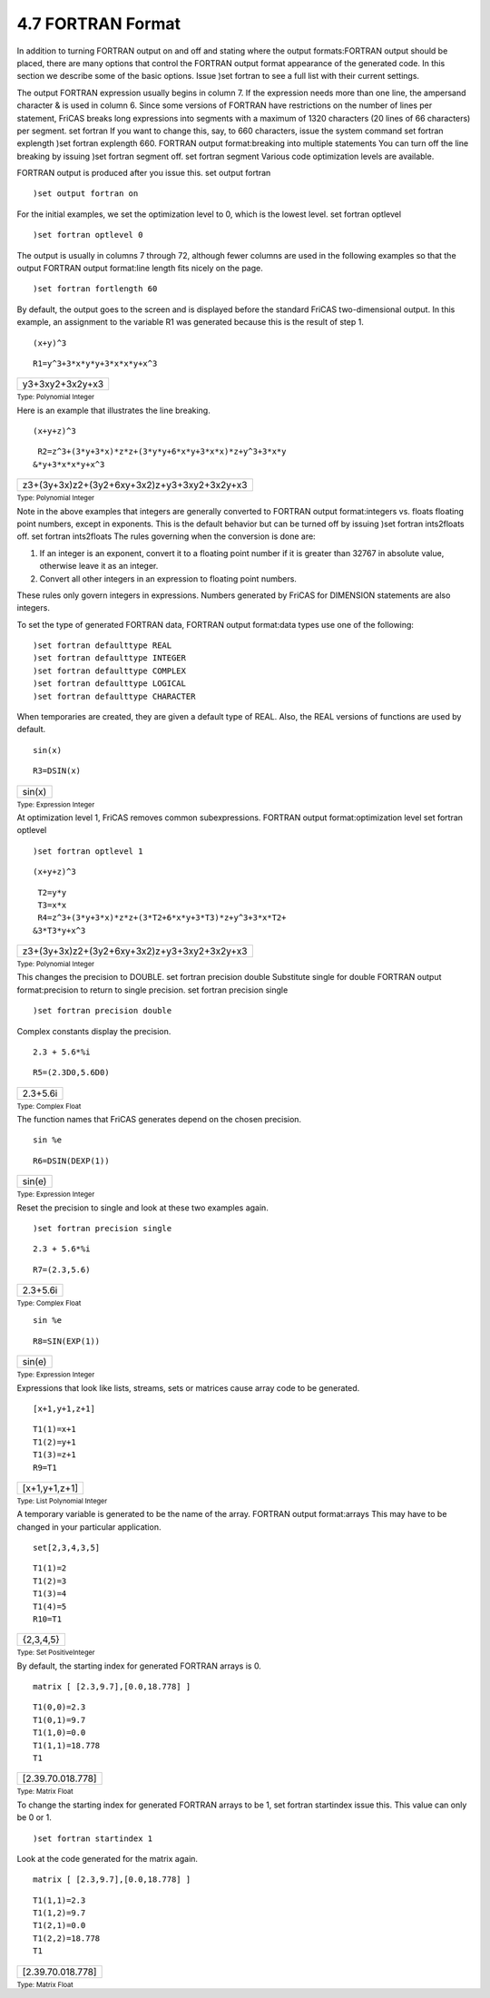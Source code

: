 .. status: ok



4.7 FORTRAN Format
------------------

In addition to turning FORTRAN output on and off and stating where the
output formats:FORTRAN output should be placed, there are many options
that control the FORTRAN output format appearance of the generated code.
In this section we describe some of the basic options. Issue )set
fortran to see a full list with their current settings.

The output FORTRAN expression usually begins in column 7. If the
expression needs more than one line, the ampersand character & is used
in column 6. Since some versions of FORTRAN have restrictions on the
number of lines per statement, FriCAS breaks long expressions into
segments with a maximum of 1320 characters (20 lines of 66 characters)
per segment. set fortran If you want to change this, say, to 660
characters, issue the system command set fortran explength )set fortran
explength 660. FORTRAN output format:breaking into multiple statements
You can turn off the line breaking by issuing )set fortran segment off.
set fortran segment Various code optimization levels are available.

FORTRAN output is produced after you issue this. set output fortran


.. spadInput
::

	)set output fortran on


.. spadMathAnswer
For the initial examples, we set the optimization level to 0, which is
the lowest level. set fortran optlevel


.. spadInput
::

	)set fortran optlevel 0


.. spadMathAnswer
The output is usually in columns 7 through 72, although fewer columns
are used in the following examples so that the output FORTRAN output
format:line length fits nicely on the page.


.. spadInput
::

	)set fortran fortlength 60


.. spadMathAnswer
By default, the output goes to the screen and is displayed before the
standard FriCAS two-dimensional output. In this example, an assignment
to the variable R1 was generated because this is the result of step 1.


.. spadInput
::

	(x+y)^3


.. spadMathAnswer
.. spadVerbatim

::

       R1=y^3+3*x*y*y+3*x*x*y+x^3




.. spadMathOutput
.. math::

+-------------------+
| y3+3xy2+3x2y+x3   |
+-------------------+




.. spadType

:sub:`Type: Polynomial Integer`



Here is an example that illustrates the line breaking.


.. spadInput
::

	(x+y+z)^3


.. spadMathAnswer
.. spadVerbatim

::

       R2=z^3+(3*y+3*x)*z*z+(3*y*y+6*x*y+3*x*x)*z+y^3+3*x*y
      &*y+3*x*x*y+x^3




.. spadMathOutput
.. math::

+-----------------------------------------------+
| z3+(3y+3x)z2+(3y2+6xy+3x2)z+y3+3xy2+3x2y+x3   |
+-----------------------------------------------+




.. spadType

:sub:`Type: Polynomial Integer`



Note in the above examples that integers are generally converted to
FORTRAN output format:integers vs. floats floating point numbers, except
in exponents. This is the default behavior but can be turned off by
issuing )set fortran ints2floats off. set fortran ints2floats The rules
governing when the conversion is done are:

#. If an integer is an exponent, convert it to a floating point number
   if it is greater than 32767 in absolute value, otherwise leave it as
   an integer.
#. Convert all other integers in an expression to floating point
   numbers.

These rules only govern integers in expressions. Numbers generated by
FriCAS for DIMENSION statements are also integers.

To set the type of generated FORTRAN data, FORTRAN output format:data
types use one of the following:


.. spadVerbatim

::

 )set fortran defaulttype REAL
 )set fortran defaulttype INTEGER
 )set fortran defaulttype COMPLEX
 )set fortran defaulttype LOGICAL
 )set fortran defaulttype CHARACTER



When temporaries are created, they are given a default type of REAL.
Also, the REAL versions of functions are used by default.


.. spadInput
::

	sin(x)


.. spadMathAnswer
.. spadVerbatim

::

       R3=DSIN(x)




.. spadMathOutput
.. math::

+----------+
| sin(x)   |
+----------+




.. spadType

:sub:`Type: Expression Integer`



At optimization level 1, FriCAS removes common subexpressions. FORTRAN
output format:optimization level set fortran optlevel


.. spadInput
::

	)set fortran optlevel 1


.. spadMathAnswer
.. spadInput
::

	(x+y+z)^3


.. spadMathAnswer
.. spadVerbatim

::

       T2=y*y
       T3=x*x
       R4=z^3+(3*y+3*x)*z*z+(3*T2+6*x*y+3*T3)*z+y^3+3*x*T2+
      &3*T3*y+x^3




.. spadMathOutput
.. math::

+-----------------------------------------------+
| z3+(3y+3x)z2+(3y2+6xy+3x2)z+y3+3xy2+3x2y+x3   |
+-----------------------------------------------+




.. spadType

:sub:`Type: Polynomial Integer`



This changes the precision to DOUBLE. set fortran precision double
Substitute single for double FORTRAN output format:precision to return
to single precision. set fortran precision single


.. spadInput
::

	)set fortran precision double


.. spadMathAnswer
Complex constants display the precision.


.. spadInput
::

	2.3 + 5.6*%i


.. spadMathAnswer
.. spadVerbatim

::

       R5=(2.3D0,5.6D0)




.. spadMathOutput
.. math::

+------------+
| 2.3+5.6i   |
+------------+




.. spadType

:sub:`Type: Complex Float`



The function names that FriCAS generates depend on the chosen precision.


.. spadInput
::

	sin %e


.. spadMathAnswer
.. spadVerbatim

::

       R6=DSIN(DEXP(1))




.. spadMathOutput
.. math::

+----------+
| sin(e)   |
+----------+




.. spadType

:sub:`Type: Expression Integer`



Reset the precision to single and look at these two examples again.


.. spadInput
::

	)set fortran precision single


.. spadMathAnswer
.. spadInput
::

	2.3 + 5.6*%i


.. spadMathAnswer
.. spadVerbatim

::

       R7=(2.3,5.6)




.. spadMathOutput
.. math::

+------------+
| 2.3+5.6i   |
+------------+




.. spadType

:sub:`Type: Complex Float`




.. spadInput
::

	sin %e


.. spadMathAnswer
.. spadVerbatim

::

       R8=SIN(EXP(1))




.. spadMathOutput
.. math::

+----------+
| sin(e)   |
+----------+




.. spadType

:sub:`Type: Expression Integer`



Expressions that look like lists, streams, sets or matrices cause array
code to be generated.


.. spadInput
::

	[x+1,y+1,z+1]


.. spadMathAnswer
.. spadVerbatim

::

       T1(1)=x+1
       T1(2)=y+1
       T1(3)=z+1
       R9=T1




.. spadMathOutput
.. math::

+-----------------+
| [x+1,y+1,z+1]   |
+-----------------+




.. spadType

:sub:`Type: List Polynomial Integer`



A temporary variable is generated to be the name of the array. FORTRAN
output format:arrays This may have to be changed in your particular
application.


.. spadInput
::

	set[2,3,4,3,5]


.. spadMathAnswer
.. spadVerbatim

::

       T1(1)=2
       T1(2)=3
       T1(3)=4
       T1(4)=5
       R10=T1




.. spadMathOutput
.. math::

+-------------+
| {2,3,4,5}   |
+-------------+




.. spadType

:sub:`Type: Set PositiveInteger`



By default, the starting index for generated FORTRAN arrays is 0.


.. spadInput
::

	matrix [ [2.3,9.7],[0.0,18.778] ]


.. spadMathAnswer
.. spadVerbatim

::

       T1(0,0)=2.3
       T1(0,1)=9.7
       T1(1,0)=0.0
       T1(1,1)=18.778
       T1




.. spadMathOutput
.. math::

+---------------------+
| [2.39.70.018.778]   |
+---------------------+




.. spadType

:sub:`Type: Matrix Float`



To change the starting index for generated FORTRAN arrays to be 1, set
fortran startindex issue this. This value can only be 0 or 1.


.. spadInput
::

	)set fortran startindex 1


.. spadMathAnswer
Look at the code generated for the matrix again.


.. spadInput
::

	matrix [ [2.3,9.7],[0.0,18.778] ]


.. spadMathAnswer
.. spadVerbatim

::

       T1(1,1)=2.3
       T1(1,2)=9.7
       T1(2,1)=0.0
       T1(2,2)=18.778
       T1




.. spadMathOutput
.. math::

+---------------------+
| [2.39.70.018.778]   |
+---------------------+




.. spadType

:sub:`Type: Matrix Float`





